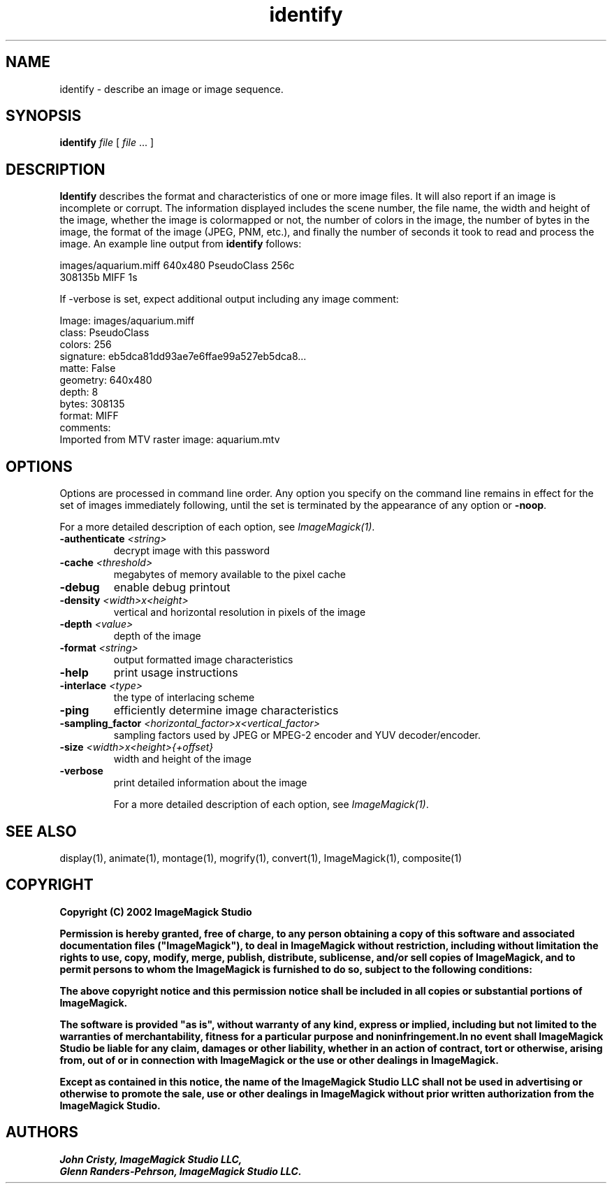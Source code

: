 .TH identify 1 "Date: 2002/02/15 01:00:00" "ImageMagick"
.SH NAME
identify - describe an image or image sequence.
.SH SYNOPSIS

\fBidentify\fP \fIfile\fP [ \fIfile\fP ... ]

.SH DESCRIPTION

\fBIdentify\fP describes the format and characteristics of one or more
image files. It will also report if an image is incomplete or corrupt.
The information displayed includes the scene number, the file name, the
width and height of the image, whether the image is colormapped or not,
the number of colors in the image, the number of bytes in the image, the
format of the image (JPEG, PNM, etc.), and finally the number of seconds
it took to read and process the image. An example line output
from \fBidentify\fP follows:

    images/aquarium.miff 640x480 PseudoClass 256c
           308135b MIFF 1s

If -verbose is set, expect additional output including any image
comment:


    Image: images/aquarium.miff
    class: PseudoClass
    colors: 256
    signature: eb5dca81dd93ae7e6ffae99a527eb5dca8...
    matte: False
    geometry: 640x480
       depth: 8
    bytes: 308135
    format: MIFF
    comments:
    Imported from MTV raster image: aquarium.mtv
.SH OPTIONS

Options are processed in command line order. Any option you specify on
the command line remains in effect for the set of images immediately
following, until the set is terminated by the appearance of any option
or \fB-noop\fP.

For a more detailed description of each option, see
\fIImageMagick(1)\fP.

.TP
.B "-authenticate \fI<string>"\fP
\fRdecrypt image with this password
.TP
.B "-cache \fI<threshold>"\fP
\fRmegabytes of memory available to the pixel cache
.TP
.B "-debug"
\fRenable debug printout
.TP
.B "-density \fI<width>x<height>"\fP
\fRvertical and horizontal resolution in pixels of the image
.TP
.B "-depth \fI<value>"\fP
\fRdepth of the image
.TP
.B "-format \fI<string>"\fP
\fRoutput formatted image characteristics
.TP
.B "-help"
\fRprint usage instructions
.TP
.B "-interlace \fI<type>"\fP
\fRthe type of interlacing scheme
.TP
.B "-ping"
\fRefficiently determine image characteristics
.TP
.B "-sampling_factor \fI<horizontal_factor>x<vertical_factor>"\fP
\fRsampling factors used by JPEG or MPEG-2 encoder and YUV decoder/encoder.
.TP
.B "-size \fI<width>x<height>{+offset}"\fP
\fRwidth and height of the image
.TP
.B "-verbose"
\fRprint detailed information about the image

For a more detailed description of each option, see
\fIImageMagick(1)\fP.

.SH SEE ALSO

display(1), animate(1), montage(1), mogrify(1),  convert(1), ImageMagick(1),
composite(1)

.SH COPYRIGHT

\fBCopyright (C) 2002 ImageMagick Studio\fP

\fBPermission is hereby granted, free of charge, to any person obtaining
a copy of this software and associated documentation files ("ImageMagick"),
to deal in ImageMagick without restriction, including without limitation
the rights to use, copy, modify, merge, publish, distribute, sublicense,
and/or sell copies of ImageMagick, and to permit persons to whom the ImageMagick
is furnished to do so, subject to the following conditions:\fP

\fBThe above copyright notice and this permission notice shall be included
in all copies or substantial portions of ImageMagick.\fP

\fBThe software is provided "as is", without warranty of any kind, express
or implied, including but not limited to the warranties of merchantability,
fitness for a particular purpose and noninfringement.In no event shall
ImageMagick Studio be liable for any claim, damages or other liability,
whether in an action of contract, tort or otherwise, arising from, out
of or in connection with ImageMagick or the use or other dealings in
ImageMagick.\fP

\fBExcept as contained in this notice, the name of the
ImageMagick Studio LLC shall not be used in advertising or otherwise to
promote the sale, use or other dealings in ImageMagick without prior written
authorization from the ImageMagick Studio.\fP
.SH AUTHORS

\fI
John Cristy, ImageMagick Studio LLC,
.in 7
Glenn Randers-Pehrson, ImageMagick Studio LLC.
\fP

